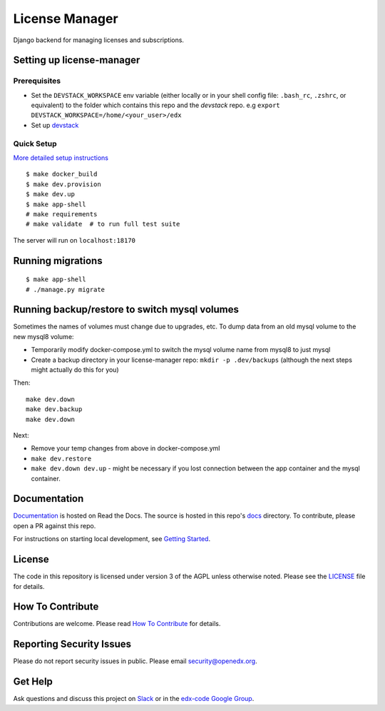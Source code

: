License Manager  |Codecov|_
===================================================
.. |Codecov| image:: http://codecov.io/github/edx/license-manager/coverage.svg?branch=master
.. _Codecov: http://codecov.io/github/edx/license-manager?branch=master

Django backend for managing licenses and subscriptions.

Setting up license-manager
--------------------------

Prerequisites
^^^^^^^^^^^^^
- Set the ``DEVSTACK_WORKSPACE`` env variable (either locally or in your shell config file: ``.bash_rc``, ``.zshrc``, or equivalent) to the folder which contains this repo and the `devstack` repo.
  e.g ``export DEVSTACK_WORKSPACE=/home/<your_user>/edx``
- Set up `devstack <https://github.com/openedx/devstack>`_

Quick Setup
^^^^^^^^^^^
`More detailed setup instructions <https://github.com/openedx/license-manager/blob/master/docs/getting_started.rst>`_

::

  $ make docker_build
  $ make dev.provision
  $ make dev.up
  $ make app-shell
  # make requirements
  # make validate  # to run full test suite

The server will run on ``localhost:18170``

Running migrations
------------------

::

  $ make app-shell
  # ./manage.py migrate

Running backup/restore to switch mysql volumes
----------------------------------------------
Sometimes the names of volumes must change due to upgrades, etc.
To dump data from an old mysql volume to the new mysql8 volume:

- Temporarily modify docker-compose.yml to switch the mysql volume name from mysql8 to just mysql
- Create a backup directory in your license-manager repo: ``mkdir -p .dev/backups``
  (although the next steps might actually do this for you)

Then::

  make dev.down
  make dev.backup
  make dev.down

Next:

- Remove your temp changes from above in docker-compose.yml
- ``make dev.restore``
- ``make dev.down dev.up`` - might be necessary if you lost connection between the app container and the mysql container.

Documentation
-------------
.. |ReadtheDocs| image:: https://readthedocs.org/projects/license-manager/badge/?version=latest
.. _ReadtheDocs: http://license-manager.readthedocs.io/en/latest/

`Documentation <https://license-manager.readthedocs.io/en/latest/>`_ is hosted on Read the Docs. The source is hosted in this repo's `docs <https://github.com/openedx/license-manager/tree/master/docs>`_ directory. To contribute, please open a PR against this repo.

For instructions on starting local development, see `Getting Started <https://github.com/openedx/license-manager/blob/master/docs/getting_started.rst>`_.

License
-------

The code in this repository is licensed under version 3 of the AGPL unless otherwise noted. Please see the LICENSE_ file for details.

.. _LICENSE: https://github.com/openedx/license-manager/blob/master/LICENSE

How To Contribute
-----------------

Contributions are welcome. Please read `How To Contribute <https://github.com/openedx/.github/blob/master/CONTRIBUTING.md>`_ for details.

Reporting Security Issues
-------------------------

Please do not report security issues in public. Please email security@openedx.org.

Get Help
--------

Ask questions and discuss this project on `Slack <https://openedx.slack.com/messages/general/>`_ or in the `edx-code Google Group <https://groups.google.com/forum/#!forum/edx-code>`_.
